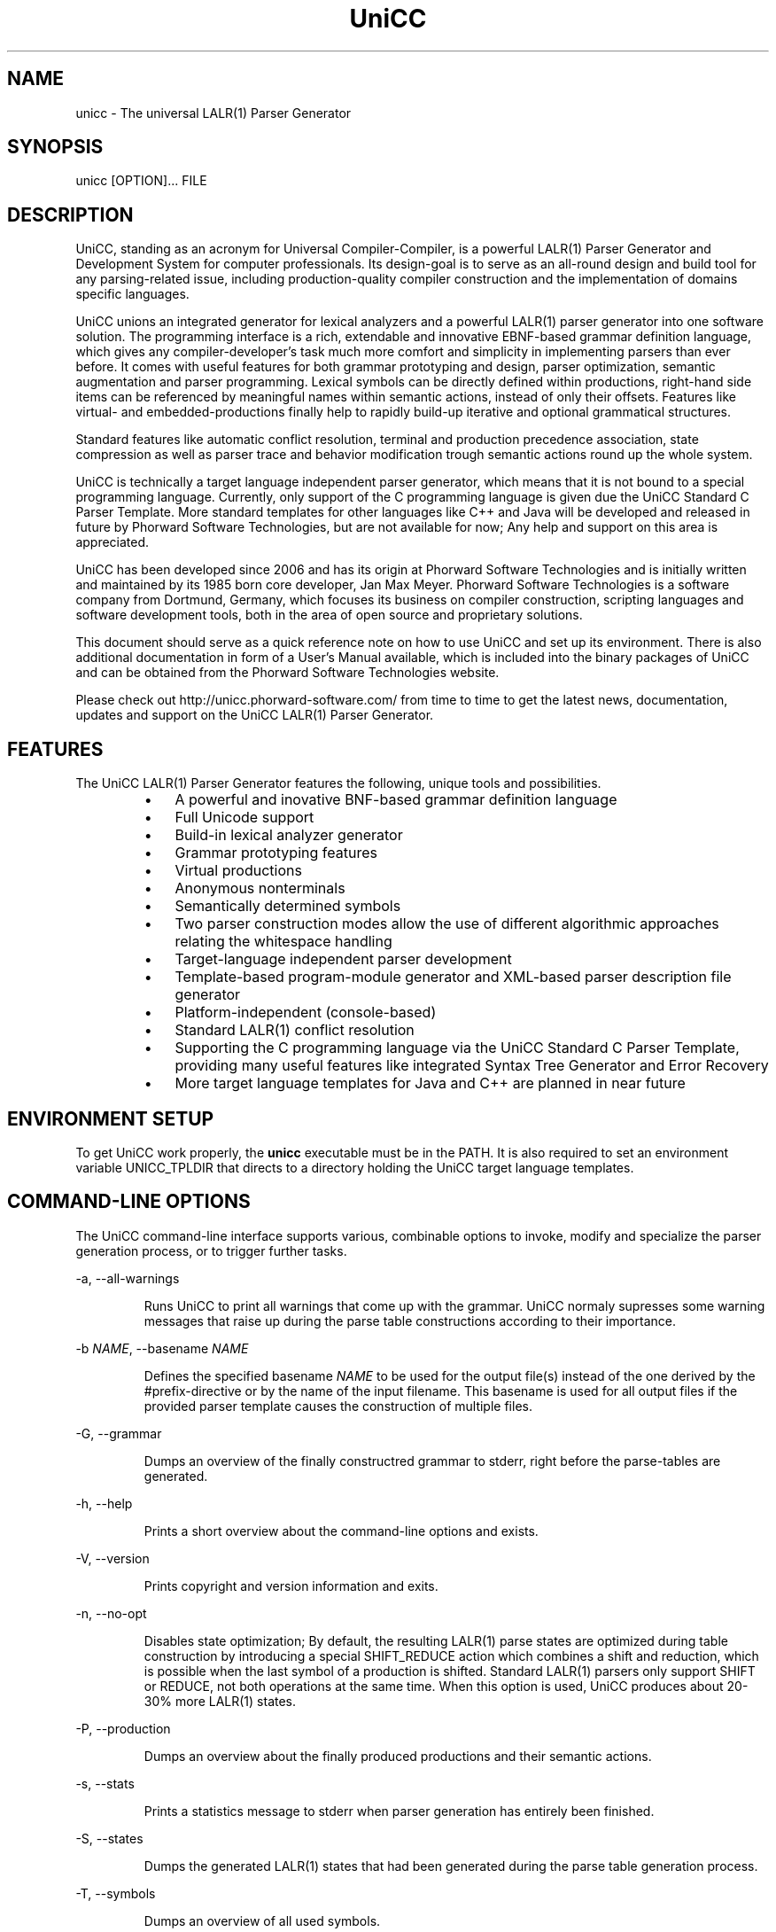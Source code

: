 .TH "UniCC" 1 "September 2011" "UniCC 1.0"


.SH NAME

.P
unicc \- The universal LALR(1) Parser Generator

.SH SYNOPSIS

.P
unicc [OPTION]... FILE

.SH DESCRIPTION

.P
UniCC, standing as an acronym for Universal Compiler\-Compiler, is a powerful
LALR(1) Parser Generator and Development System for computer professionals.
Its design\-goal is to serve as an all\-round design and build tool for any
parsing\-related issue, including production\-quality compiler construction and
the implementation of domains specific languages.

.P
UniCC unions an integrated generator for lexical analyzers and a powerful
LALR(1) parser generator into one software solution.
The programming interface is a rich, extendable and innovative EBNF\-based
grammar definition language, which gives any compiler\-developer's task much
more comfort and simplicity in implementing parsers than ever before. It comes
with useful features for both grammar prototyping and design, parser
optimization, semantic augmentation and parser programming. Lexical symbols can
be directly defined within productions, right\-hand side items can be referenced
by meaningful names within semantic actions, instead of only their offsets.
Features like virtual\- and embedded\-productions finally help to rapidly build\-up
iterative and optional grammatical structures.

.P
Standard features like automatic conflict resolution, terminal and production
precedence association, state compression as well as parser trace and behavior
modification trough semantic actions round up the whole system.

.P
UniCC is technically a target language independent parser generator, which
means that it is not bound to a special programming language. Currently, only
support of the C programming language is given due the UniCC Standard C Parser
Template. More standard templates for other languages like C++ and Java will be
developed and released in future by Phorward Software Technologies, but are not
available for now; Any help and support on this area is appreciated.

.P
UniCC has been developed since 2006 and has its origin at Phorward Software
Technologies and is initially written and maintained by its 1985 born core
developer, Jan Max Meyer. Phorward Software Technologies is a software company
from Dortmund, Germany, which focuses its business on compiler construction,
scripting languages and software development tools, both in the area of open
source and proprietary solutions.

.P
This document should serve as a quick reference note on how to use UniCC and
set up its environment. There is also additional documentation in form of a
User's Manual available, which is included into the binary packages of UniCC
and can be obtained from the Phorward Software Technologies website.

.P
Please check out http://unicc.phorward\-software.com/ from time to time to get
the latest news, documentation, updates and support on the UniCC LALR(1) Parser
Generator.

.SH FEATURES

.P
The UniCC LALR(1) Parser Generator features the following, unique tools and
possibilities.

.RS
.IP \(bu 3
A powerful and inovative BNF\-based grammar definition language
.IP \(bu 3
Full Unicode support
.IP \(bu 3
Build\-in lexical analyzer generator
.IP \(bu 3
Grammar prototyping features
.IP \(bu 3
Virtual productions
.IP \(bu 3
Anonymous nonterminals
.IP \(bu 3
Semantically determined symbols
.IP \(bu 3
Two parser construction modes allow the use of different algorithmic
approaches relating the whitespace handling
.IP \(bu 3
Target\-language independent parser development
.IP \(bu 3
Template\-based program\-module generator and XML\-based parser description
file generator
.IP \(bu 3
Platform\-independent (console\-based)
.IP \(bu 3
Standard LALR(1) conflict resolution
.IP \(bu 3
Supporting the C programming language via the UniCC Standard C Parser
Template, providing many useful features like integrated Syntax Tree
Generator and Error Recovery
.IP \(bu 3
More target language templates for Java and C++ are planned in near future
.RE

.SH ENVIRONMENT SETUP

.P
To get UniCC work properly, the \fBunicc\fR executable must be in the PATH.
It is also required to set an environment variable UNICC_TPLDIR that directs
to a directory holding the UniCC target language templates.

.SH COMMAND-LINE OPTIONS

.P
The UniCC command\-line interface supports various, combinable options to
invoke, modify and specialize the parser generation process, or to trigger
further tasks.

.P
\-a, \-\-all\-warnings

.RS
Runs UniCC to print all warnings that come up with the grammar. UniCC
normaly supresses some warning messages that raise up during the parse
table constructions according to their importance. 
.RE

.P
\-b \fINAME\fR, \-\-basename \fINAME\fR

.RS
Defines the specified basename \fINAME\fR to be used for the output
file(s) instead of the one derived by the #prefix\-directive or by the
name of the input filename. This basename is used for all output files
if the provided parser template causes the construction of multiple
files. 
.RE

.P
\-G, \-\-grammar

.RS
Dumps an overview of the finally constructred grammar to stderr, right
before the parse\-tables are generated. 
.RE

.P
\-h, \-\-help 

.RS
Prints a short overview about the command\-line options and exists.
.RE

.P
\-V, \-\-version

.RS
Prints copyright and version information and exits.
.RE

.P
\-n, \-\-no\-opt

.RS
Disables state optimization; By default, the resulting LALR(1) parse
states are optimized during table construction by introducing a special
SHIFT_REDUCE action which combines a shift and reduction, which is
possible when the last symbol of a production is shifted. Standard
LALR(1) parsers only support SHIFT or REDUCE, not both operations at the
same time. When this option is used, UniCC produces about 20\-30% more
LALR(1) states. 
.RE

.P
\-P, \-\-production

.RS
Dumps an overview about the finally produced productions and their
semantic actions. 
.RE

.P
\-s, \-\-stats

.RS
Prints a statistics message to stderr when parser generation has
entirely been finished.
.RE

.P
\-S, \-\-states

.RS
Dumps the generated LALR(1) states that had been generated during the
parse table generation process. 
.RE

.P
\-T, \-\-symbols

.RS
Dumps an overview of all used symbols. 
.RE

.P
\-v, \-\-verbose

.RS
Prints process messages about the specific tasks during parser generation
process. 
.RE

.P
\-w, \-\-warnings

.RS
Print relevant warnings. 
.RE

.P
\-x, \-\-xml

.RS
Triggers UniCC to run the parser description file generator additionally
to the program module generator. The parser description file generator
outputs an XML\-based parser representation of the generated parse tables,
which can be used by third\-party code generators or grammar analsys and
debugging tools. 
.RE

.P
\-X, \-\-XML

.RS
Triggers UniCC to only run the parser description file generator
without running the program\-module generator.
.RE

.P
Errors and warnings are printed to STDERR, any other kind of output to STDOUT.

.SH BUILDING UNICC FROM SOURCE

.P
UniCC is a product that was entirely established and developed on top of the
Phorward Foundation Libraries (to be more exactly, many parts of the Phorward
Foundation Libraries have their origin in earlier development stages of the
UniCC Parser Generator, but where moved into libraries for usage outside
UniCC).

.P
The Phorward Foundation Libraries are the development environment of Phorward
Software Technologies, and provides a build\-environment, toolchain and library
toolkit that will be used by several projects created by Phorward Software
Technologies.

.P
The Phorward Foundation Libraries are released under the BSD License, more
information can be obtained from http://phorward.phorward\-software.com.

.P
Before you can build UniCC, ensure that you have installed the Phorward
Foundation Libraries in their latest version.

.P
Get the latest version using the Mercurial SCM with

.nf
hg clone http://phorward.hg.sourceforge.net:8000/hgroot/phorward/phorward 
.fi


.P
then, change into the cloned directory and run

.nf
run/psetup
.fi


.P
follow the instructions on the screen.
Run

.nf
\&. ./psh
.fi


.P
when finished. Congratulations, you setup the Phorward Foundation Libraries
on your system.

.P
When this is done, move to the $PHOME/src directory of your Phorward Foundation
Libraries installation by simply typing

.nf
s
.fi


.P
and clone the following repositories. They provide the UniCC LALR(1) Parser
Generator, the UniCC Standard C Parser Template and XPL, a demonstration of
a tiny programming language implementation written with UniCC.

.nf
hg clone http://unicc.hg.sourceforge.net:8000/hgroot/unicc/unicc
hg clone http://unicc.hg.sourceforge.net:8000/hgroot/unicc/Cparser
hg clone http://unicc.hg.sourceforge.net:8000/hgroot/unicc/xpl
.fi


.P
Then, run

.nf
test ! -x "$PHOME/etc/userenv" && echo '#!/bin/sh' >$PHOME/etc/userenv
echo 'export UNICC_TPLDIR=$PHOME/src/Cparser' >>$PHOME/etc/userenv
chmod +x $PHOME/etc/userenv
\&. $PHOME/etc/userenv
.fi


.P
on the console. This will create a permanent user\-defined environment script
that is applied the next time you setup the Phorward Foundation Libraries
environment, and also updates the current environment to get the variable
UNICC_TPLDIR known.

.P
After this

.nf
echo "phorward min_lalr1 Cparser unicc xpl" >makeall-seq
.fi


.P
will create an extended build\-sequence for the makeall script, which is part
of the Phorward Foundation Libraries.

.P
Finally compile all modules by simply typing

.nf
make
.fi


.P
After a successful build, UniCC can be invoked with

.nf
unicc
.fi


.P
and will be made available in $PHOME/run. The UniCC Standard C Parser Template
will be build into $PHOME/src/Cparser/C.tlt.

.SH AUTHOR

.P
The UniCC LALR(1) Parser Generator and the UniCC Standard C Parser Template is
written and maintained by Jan Max Meyer, Phorward Software Technologies.

.SH COPYRIGHT

.P
Copyright (C) 2006\-2011 by Phorward Software Technologies, Jan Max Meyer

.P
You may use, modify and distribute this software under the terms and conditions
of the Artistic License, version 2. Please see LICENSE for more information.

.P
The full license terms can be obtained from the file LICENSE, provided
with both the source and binary packages of UniCC.

.\" man code generated by txt2tags 2.6 (http://txt2tags.org)
.\" cmdline: txt2tags -t man unicc.t2t

